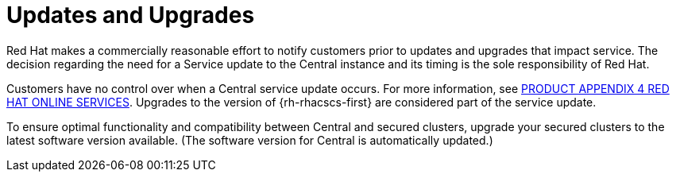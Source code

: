 // Module included in the following assemblies:
//
// * service_description/rhacs-cloud-service-service-description.adoc
:_content-type: CONCEPT
[id="updates-and-upgrades_{context}"]
= Updates and Upgrades

Red Hat makes a commercially reasonable effort to notify customers prior to updates and upgrades that impact service.
The decision regarding the need for a Service update to the Central instance and its timing is the sole responsibility of Red Hat.

Customers have no control over when a Central service update occurs. For more information, see link:https://www.redhat.com/licenses/Appendix_4_Red_Hat_Online_Services_20221213.pdf[PRODUCT APPENDIX 4 RED HAT ONLINE SERVICES].
Upgrades to the version of {rh-rhacscs-first} are considered part of the service update.

To ensure optimal functionality and compatibility between Central and secured clusters, upgrade your secured clusters to the latest software version available. (The software version for Central is automatically updated.)